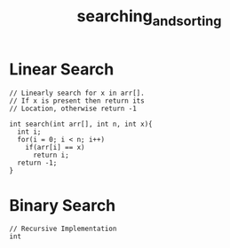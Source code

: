 #+TITLE: searching_and_sorting
* Linear Search
#+BEGIN_SRC c++
  // Linearly search for x in arr[].
  // If x is present then return its
  // Location, otherwise return -1

  int search(int arr[], int n, int x){
    int i;
    for(i = 0; i < n; i++)
      if(arr[i] == x)
        return i;
    return -1;
  }
#+END_SRC
* Binary Search
#+BEGIN_SRC c++
// Recursive Implementation 
int 

#+END_SRC
